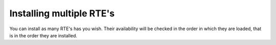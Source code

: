 ﻿.. include:: /Includes.rst.txt



.. _installing-multiple-rtes:

Installing multiple RTE's
-------------------------

You can install as many RTE's has you wish. Their availability will be
checked in the order in which they are loaded, that is in the order
they are installed.



